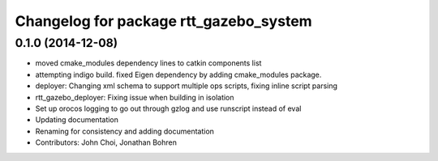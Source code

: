 ^^^^^^^^^^^^^^^^^^^^^^^^^^^^^^^^^^^^^^^
Changelog for package rtt_gazebo_system
^^^^^^^^^^^^^^^^^^^^^^^^^^^^^^^^^^^^^^^

0.1.0 (2014-12-08)
------------------
* moved cmake_modules dependency lines to catkin components list
* attempting indigo build.  fixed Eigen dependency by adding cmake_modules package.
* deployer: Changing xml schema to support multiple ops scripts, fixing inline script parsing
* rtt_gazebo_deployer: Fixing issue when building in isolation
* Set up orocos logging to go out through gzlog and use runscript instead of eval
* Updating documentation
* Renaming for consistency and adding documentation
* Contributors: John Choi, Jonathan Bohren
